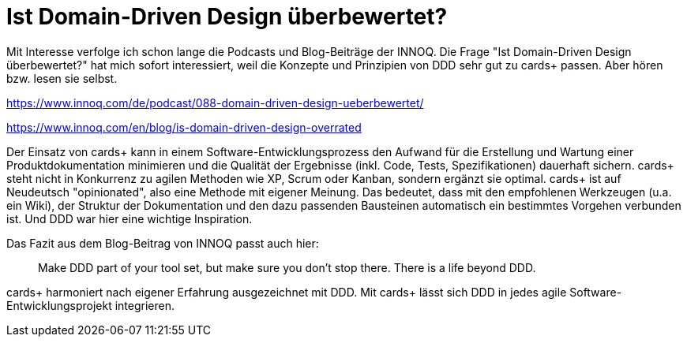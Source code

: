 = Ist Domain-Driven Design überbewertet?

Mit Interesse verfolge ich schon lange die Podcasts und Blog-Beiträge der INNOQ.
Die Frage "Ist Domain-Driven Design überbewertet?" hat mich sofort interessiert, weil die Konzepte und Prinzipien von DDD sehr gut zu cards+ passen.
Aber hören bzw. lesen sie selbst.

https://www.innoq.com/de/podcast/088-domain-driven-design-ueberbewertet/

https://www.innoq.com/en/blog/is-domain-driven-design-overrated

Der Einsatz von cards+ kann in einem Software-Entwicklungsprozess den Aufwand für die Erstellung und Wartung einer Produktdokumentation minimieren und die Qualität der Ergebnisse (inkl. Code, Tests, Spezifikationen) dauerhaft sichern.
cards+ steht nicht in Konkurrenz zu agilen Methoden wie XP, Scrum oder Kanban, sondern ergänzt sie optimal.
cards+ ist auf Neudeutsch "opinionated", also eine Methode mit eigener Meinung. Das bedeutet, dass mit den empfohlenen Werkzeugen (u.a. ein Wiki), der Struktur der Dokumentation und den dazu passenden Bausteinen automatisch ein bestimmtes Vorgehen verbunden ist.
Und DDD war hier eine wichtige Inspiration.

Das Fazit aus dem Blog-Beitrag von INNOQ passt auch hier: 

> Make DDD part of your tool set, but make sure you don’t stop there. There is a life beyond DDD.

cards+ harmoniert nach eigener Erfahrung ausgezeichnet mit DDD.
Mit cards+ lässt sich DDD in jedes agile Software-Entwicklungsprojekt integrieren.
